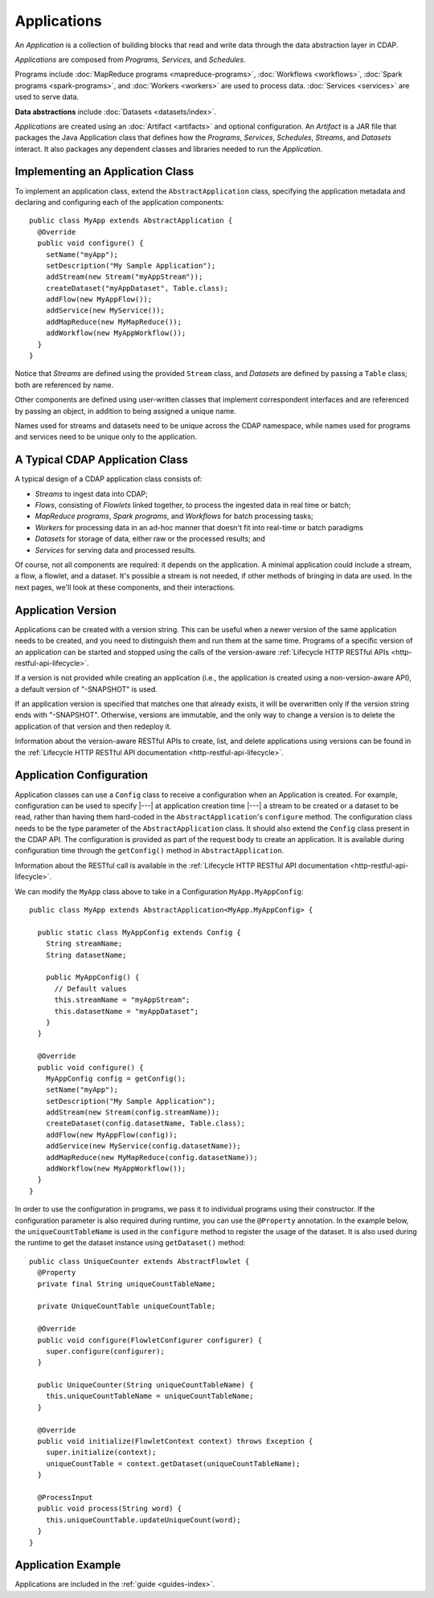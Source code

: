 .. meta::
    :author: Cask Data, Inc.
    :copyright: Copyright © 2014-2015 Cask Data, Inc.

.. _applications:

============
Applications
============

.. highlight:: java

An *Application* is a collection of building blocks that read and write data through the data
abstraction layer in CDAP. 

*Applications* are composed from *Programs,* *Services,* and *Schedules*.

Programs include :doc:`MapReduce programs <mapreduce-programs>`,
:doc:`Workflows <workflows>`, :doc:`Spark programs <spark-programs>`, and :doc:`Workers <workers>` are used to process
data. :doc:`Services <services>` are used to serve data.

**Data abstractions** include :doc:`Datasets <datasets/index>`.

*Applications* are created using an :doc:`Artifact <artifacts>` and optional configuration.
An *Artifact* is a JAR file that packages the Java Application class that defines how the
*Programs*, *Services*, *Schedules*, *Streams*, and *Datasets* interact.
It also packages any dependent classes and libraries needed to run the *Application*. 

Implementing an Application Class
=================================
To implement an application class, extend the ``AbstractApplication`` class,
specifying the application metadata and declaring and
configuring each of the application components::

  public class MyApp extends AbstractApplication {
    @Override
    public void configure() {
      setName("myApp");
      setDescription("My Sample Application");
      addStream(new Stream("myAppStream"));
      createDataset("myAppDataset", Table.class);
      addFlow(new MyAppFlow());
      addService(new MyService());
      addMapReduce(new MyMapReduce());
      addWorkflow(new MyAppWorkflow());
    }
  }

Notice that *Streams* are defined using the provided ``Stream`` class, and *Datasets* are
defined by passing a ``Table`` class; both are referenced by name.

Other components are defined using user-written classes that implement correspondent
interfaces and are referenced by passing an object, in addition to being assigned a unique
name.

Names used for streams and datasets need to be unique across the CDAP namespace, while
names used for programs and services need to be unique only to the application.

A Typical CDAP Application Class
================================
A typical design of a CDAP application class consists of:

- *Streams* to ingest data into CDAP;
- *Flows*, consisting of *Flowlets* linked together, to process the ingested data
  in real time or batch;
- *MapReduce programs*, *Spark programs*, and *Workflows* for batch processing tasks;
- *Workers* for processing data in an ad-hoc manner that doesn't fit into real-time or batch paradigms
- *Datasets* for storage of data, either raw or the processed results; and
- *Services* for serving data and processed results.

Of course, not all components are required: it depends on the application. A minimal
application could include a stream, a flow, a flowlet, and a dataset. It's possible a
stream is not needed, if other methods of bringing in data are used. In the next pages,
we'll look at these components, and their interactions.

Application Version
===================
Applications can be created with a version string. This can be useful when a newer version
of the same application needs to be created, and you need to distinguish them and run them
at the same time. Programs of a specific version of an application can be started and
stopped using the calls of the version-aware :ref:`Lifecycle HTTP RESTful APIs
<http-restful-api-lifecycle>`. 

If a version is not provided while creating an application (i.e., the application is
created using a non-version-aware API), a default version of "-SNAPSHOT" is used.

If an application version is specified that matches one that already exists, it will be
overwritten only if the version string ends with "-SNAPSHOT". Otherwise, versions are
immutable, and the only way to change a version is to delete the application of that
version and then redeploy it.

Information about the version-aware RESTful APIs to create, list, and delete applications
using versions can be found in the :ref:`Lifecycle HTTP RESTful API documentation
<http-restful-api-lifecycle>`.

Application Configuration
=========================
Application classes can use a ``Config`` class to receive a configuration when an Application is created.
For example, configuration can be used to specify |---| at application creation time |---| a stream to be created or
a dataset to be read, rather than having them hard-coded in the ``AbstractApplication``'s ``configure`` method.
The configuration class needs to be the type parameter of the ``AbstractApplication`` class.
It should also extend the ``Config`` class present in the CDAP API. The configuration is provided as part of the
request body to create an application. It is available during
configuration time through the ``getConfig()`` method in ``AbstractApplication``.

Information about the RESTful call is available in the :ref:`Lifecycle HTTP RESTful API documentation <http-restful-api-lifecycle>`.

We can modify the ``MyApp`` class above to take in a Configuration ``MyApp.MyAppConfig``::

  public class MyApp extends AbstractApplication<MyApp.MyAppConfig> {

    public static class MyAppConfig extends Config {
      String streamName;
      String datasetName;

      public MyAppConfig() {
        // Default values
        this.streamName = "myAppStream";
        this.datasetName = "myAppDataset";
      }
    }

    @Override
    public void configure() {
      MyAppConfig config = getConfig();
      setName("myApp");
      setDescription("My Sample Application");
      addStream(new Stream(config.streamName));
      createDataset(config.datasetName, Table.class);
      addFlow(new MyAppFlow(config));
      addService(new MyService(config.datasetName));
      addMapReduce(new MyMapReduce(config.datasetName));
      addWorkflow(new MyAppWorkflow());
    }
  }

In order to use the configuration in programs, we pass it to individual programs using their constructor. If
the configuration parameter is also required during runtime, you can use the ``@Property`` annotation.
In the example below, the ``uniqueCountTableName`` is used in the ``configure`` method to register the
usage of the dataset. It is also used during the runtime to get the dataset instance using ``getDataset()`` method::

  public class UniqueCounter extends AbstractFlowlet {
    @Property
    private final String uniqueCountTableName;

    private UniqueCountTable uniqueCountTable;

    @Override
    public void configure(FlowletConfigurer configurer) {
      super.configure(configurer);
    }

    public UniqueCounter(String uniqueCountTableName) {
      this.uniqueCountTableName = uniqueCountTableName;
    }

    @Override
    public void initialize(FlowletContext context) throws Exception {
      super.initialize(context);
      uniqueCountTable = context.getDataset(uniqueCountTableName);
    }

    @ProcessInput
    public void process(String word) {
      this.uniqueCountTable.updateUniqueCount(word);
    }
  }

Application Example
===================
Applications are included in the :ref:`guide <guides-index>`.
